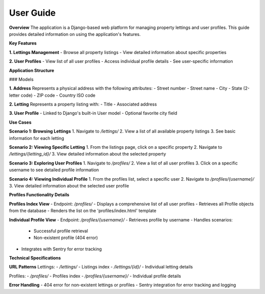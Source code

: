 User Guide
============================================

**Overview**
The application is a Django-based web platform for managing property lettings and user profiles. This guide provides detailed information on using the application's features.

**Key Features**

**1. Lettings Management**
- Browse all property listings
- View detailed information about specific properties

**2. User Profiles**
- View list of all user profiles
- Access individual profile details
- See user-specific information

**Application Structure**

### Models

**1. Address**
Represents a physical address with the following attributes:
- Street number
- Street name
- City
- State (2-letter code)
- ZIP code
- Country ISO code

**2. Letting**
Represents a property listing with:
- Title
- Associated address

**3. User Profile**
- Linked to Django's built-in User model
- Optional favorite city field

**Use Cases**

**Scenario 1: Browsing Lettings**
1. Navigate to `/lettings/`
2. View a list of all available property listings
3. See basic information for each letting

**Scenario 2: Viewing Specific Letting**
1. From the listings page, click on a specific property
2. Navigate to `/lettings/{letting_id}/`
3. View detailed information about the selected property

**Scenario 3: Exploring User Profiles**
1. Navigate to `/profiles/`
2. View a list of all user profiles
3. Click on a specific username to see detailed profile information

**Scenario 4: Viewing Individual Profile**
1. From the profiles list, select a specific user
2. Navigate to `/profiles/{username}/`
3. View detailed information about the selected user profile

**Profiles Functionality Details**

**Profiles Index View**
- Endpoint: `/profiles/`
- Displays a comprehensive list of all user profiles
- Retrieves all Profile objects from the database
- Renders the list on the 'profiles/index.html' template

**Individual Profile View**
- Endpoint: `/profiles/{username}/`
- Retrieves profile by username
- Handles scenarios:
  - Successful profile retrieval
  - Non-existent profile (404 error)
- Integrates with Sentry for error tracking

**Technical Specifications**

**URL Patterns**
Lettings:
- `/lettings/` - Listings index
- `/lettings/{id}/` - Individual letting details

Profiles:
- `/profiles/` - Profiles index
- `/profiles/{username}/` - Individual profile details

**Error Handling**
- 404 error for non-existent lettings or profiles
- Sentry integration for error tracking and logging

